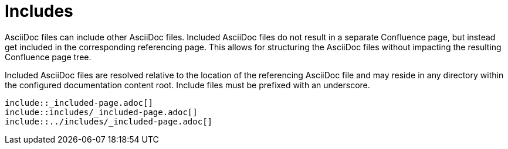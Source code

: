 = Includes

AsciiDoc files can include other AsciiDoc files. Included AsciiDoc files do not result in a separate Confluence page, but
instead get included in the corresponding referencing page. This allows for structuring the AsciiDoc files without
impacting the resulting Confluence page tree.

Included AsciiDoc files are resolved relative to the location of the referencing AsciiDoc file and may reside in any
directory within the configured documentation content root. Include files must be prefixed with an underscore.

[listing]
....
\include::_included-page.adoc[]
\include::includes/_included-page.adoc[]
\include::../includes/_included-page.adoc[]
....

